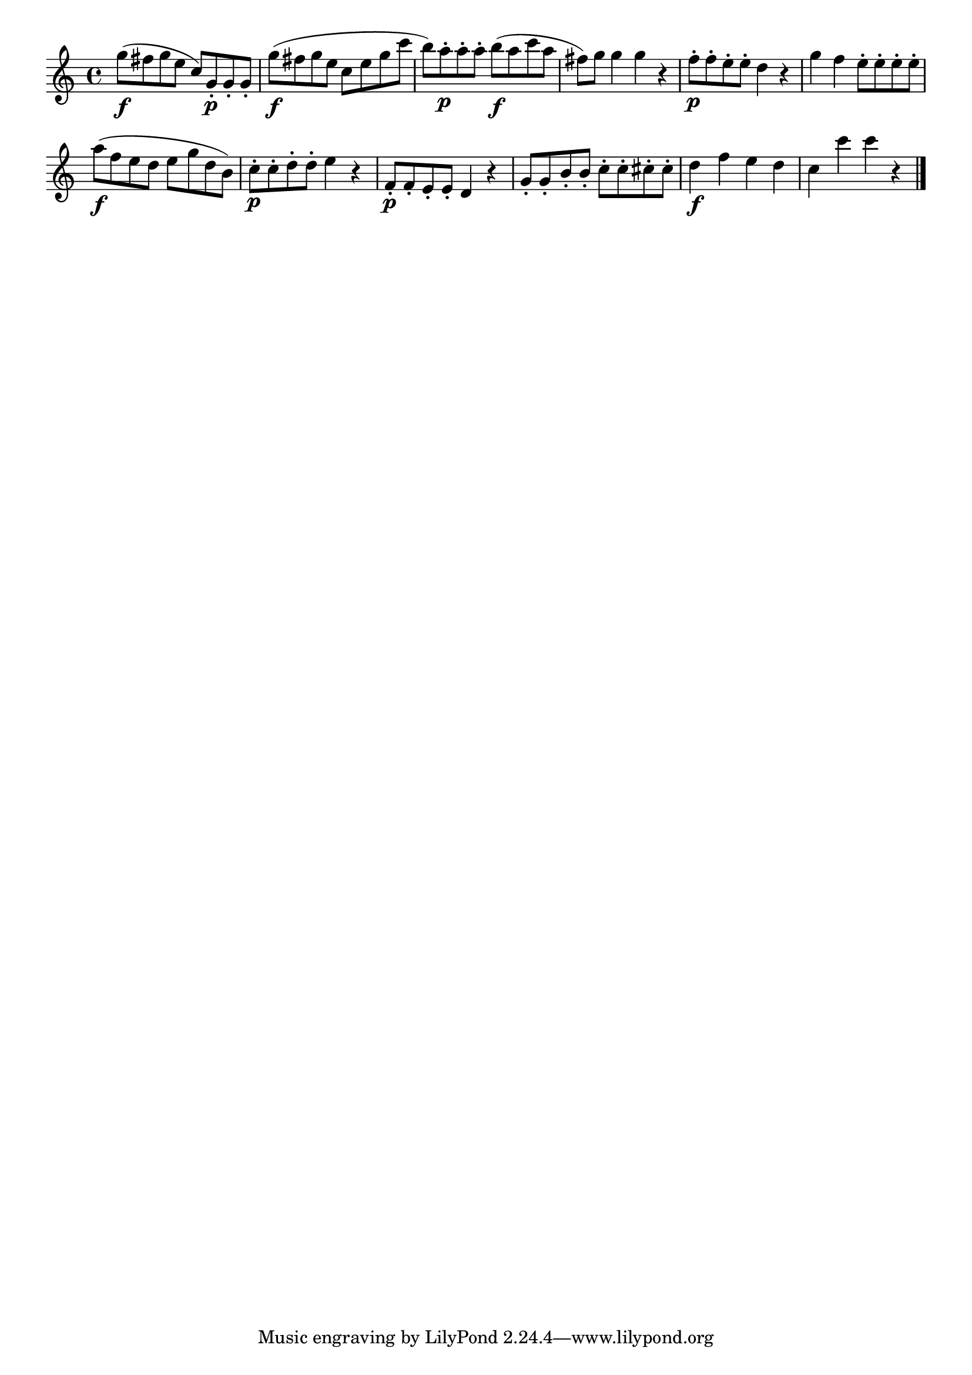 \version "2.18.2"

melody = {
    \relative c' {
    \clef treble
    \time 4/4
    
    g''8\f (fis8 g8 e8 c8) g8-.\p g8-. g8-.
    g'8\f (fis8 g8 e8 c8 e8 g8 c8
    b8) a8-.\p a8-. a8-. b8\f (a8 c8 a8
    fis8) g8 g4 g4 r4
    f8-.\p f8-. e8-. e8-. d4 r4
    g4 f4 e8-. e8-. e8-. e8-.
    a8\f (f8 e8 d8 e8 g8 d8 b8)
    c8-.\p c8-. d8-. d8-. e4 r4
    f,8-.\p f8-. e8-. e8-. d4 r4
    g8-. g8-. b8-. b8-. c8-. c8-. cis8-. cis8-.
    d4\f f4 e4 d4
    c4 c'4 c4 r4
    \bar "|."

    }
}

% Export melody to pdf and midi files

\score{
    \melody
    \layout {
        \context {
        \Score
        \omit BarNumber }
    indent = #0 }
     \midi {}
    }